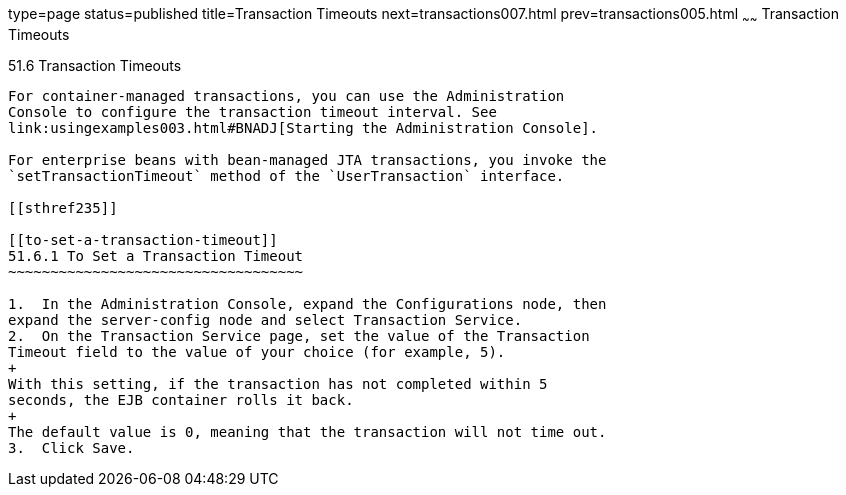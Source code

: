 type=page
status=published
title=Transaction Timeouts
next=transactions007.html
prev=transactions005.html
~~~~~~
Transaction Timeouts
====================

[[BNCJC]]

[[transaction-timeouts]]
51.6 Transaction Timeouts
-------------------------

For container-managed transactions, you can use the Administration
Console to configure the transaction timeout interval. See
link:usingexamples003.html#BNADJ[Starting the Administration Console].

For enterprise beans with bean-managed JTA transactions, you invoke the
`setTransactionTimeout` method of the `UserTransaction` interface.

[[sthref235]]

[[to-set-a-transaction-timeout]]
51.6.1 To Set a Transaction Timeout
~~~~~~~~~~~~~~~~~~~~~~~~~~~~~~~~~~~

1.  In the Administration Console, expand the Configurations node, then
expand the server-config node and select Transaction Service.
2.  On the Transaction Service page, set the value of the Transaction
Timeout field to the value of your choice (for example, 5).
+
With this setting, if the transaction has not completed within 5
seconds, the EJB container rolls it back.
+
The default value is 0, meaning that the transaction will not time out.
3.  Click Save.


